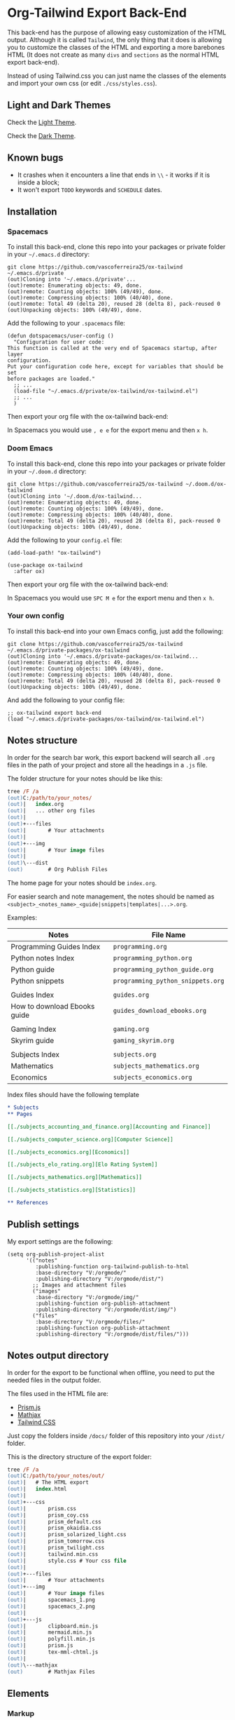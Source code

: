 * Org-Tailwind Export Back-End
  
This back-end has the purpose of allowing easy customization of the HTML
output. Although it is called ~Tailwind~, the only thing that it does is
allowing you to customize the classes of the HTML and exporting a more
barebones HTML (It does not create as many ~divs~ and ~sections~ as the normal
HTML export back-end).
  
Instead of using Tailwind.css you can just name the classes of the elements and
import your own css (or edit ~./css/styles.css~).

** Light and Dark Themes

Check the [[https://vascoferreira25.github.io/ox-tailwind/][Light Theme]].

Check the [[https://vascoferreira25.github.io/ox-tailwind/dark.html][Dark Theme]].

** Known bugs

- It crashes when it encounters a line that ends in ~\\~ - it works if it is
  inside a block;
- It won't export ~TODO~ keywords and ~SCHEDULE~ dates.
  
** Installation
*** Spacemacs
   
To install this back-end, clone this repo into your packages or private
folder in your ~~/.emacs.d~ directory:

#+ATTR_USERNAME: spacemacs
#+ATTR_HOSTNAME: hostname
#+begin_src shell
git clone https://github.com/vascoferreira25/ox-tailwind ~/.emacs.d/private
(out)Cloning into '~/.emacs.d/private'...
(out)remote: Enumerating objects: 49, done.
(out)remote: Counting objects: 100% (49/49), done.
(out)remote: Compressing objects: 100% (40/40), done.
(out)remote: Total 49 (delta 20), reused 28 (delta 8), pack-reused 0
(out)Unpacking objects: 100% (49/49), done.
#+end_src

Add the following to your ~.spacemacs~ file:

#+ATTR_HIGHLIGHT: 8
#+begin_src elisp
(defun dotspacemacs/user-config ()
  "Configuration for user code:
This function is called at the very end of Spacemacs startup, after layer
configuration.
Put your configuration code here, except for variables that should be set
before packages are loaded."
  ;; ...
  (load-file "~/.emacs.d/private/ox-tailwind/ox-tailwind.el")
  ;; ...
  )
#+end_src

Then export your org file with the ox-tailwind back-end:

In Spacemacs you would use ~, e e~ for the export menu and then ~x h~.

*** Doom Emacs

To install this back-end, clone this repo into your packages or private
folder in your ~~/.doom.d~ directory:

#+ATTR_USERNAME: doom
#+ATTR_HOSTNAME: hostname
#+begin_src shell
git clone https://github.com/vascoferreira25/ox-tailwind ~/.doom.d/ox-tailwind
(out)Cloning into '~/.doom.d/ox-tailwind...
(out)remote: Enumerating objects: 49, done.
(out)remote: Counting objects: 100% (49/49), done.
(out)remote: Compressing objects: 100% (40/40), done.
(out)remote: Total 49 (delta 20), reused 28 (delta 8), pack-reused 0
(out)Unpacking objects: 100% (49/49), done.
#+end_src

Add the following to your ~config.el~ file:

#+begin_src elisp
(add-load-path! "ox-tailwind")

(use-package ox-tailwind
  :after ox)
#+end_src

Then export your org file with the ox-tailwind back-end:

In Spacemacs you would use ~SPC M e~ for the export menu and then ~x h~.

*** Your own config

To install this back-end into your own Emacs config, just add the following:

#+ATTR_USERNAME: your-own-config
#+ATTR_HOSTNAME: hostname
#+begin_src shell
git clone https://github.com/vascoferreira25/ox-tailwind ~/.emacs.d/private-packages/ox-tailwind
(out)Cloning into '~/.emacs.d/private-packages/ox-tailwind...
(out)remote: Enumerating objects: 49, done.
(out)remote: Counting objects: 100% (49/49), done.
(out)remote: Compressing objects: 100% (40/40), done.
(out)remote: Total 49 (delta 20), reused 28 (delta 8), pack-reused 0
(out)Unpacking objects: 100% (49/49), done.
#+end_src

And add the following to your config file:

#+BEGIN_SRC elisp
;; ox-tailwind export back-end
(load "~/.emacs.d/private-packages/ox-tailwind/ox-tailwind.el")
#+END_SRC

** Notes structure

In order for the search bar work, this export backend will search all ~.org~
files in the path of your project and store all the headings in a ~.js~ file.

The folder structure for your notes should be like this:

  #+begin_src ps
tree /F /a
(out)C:/path/to/your_notes/
(out)|   index.org
(out)|   ... other org files
(out)|   
(out)+---files
(out)|       # Your attachments
(out)|
(out)+---img
(out)|       # Your image files
(out)|       
(out)\---dist
(out)        # Org Publish Files
  #+end_src

The home page for your notes should be ~index.org~.
  
For easier search and note management, the notes should be named as
~<subject>_<notes_name>_<guide|snippets|templates|...>.org~.

Examples:

| Notes                        | File Name                         |
|------------------------------+-----------------------------------|
| Programming Guides Index     | ~programming.org~                 |
| Python notes Index           | ~programming_python.org~          |
| Python guide                 | ~programming_python_guide.org~    |
| Python snippets              | ~programming_python_snippets.org~ |
|                              |                                   |
| Guides Index                 | ~guides.org~                      |
| How to download Ebooks guide | ~guides_download_ebooks.org~      |
|                              |                                   |
| Gaming Index                 | ~gaming.org~                      |
| Skyrim guide                 | ~gaming_skyrim.org~               |
|                              |                                   |
| Subjects Index               | ~subjects.org~                    |
| Mathematics                  | ~subjects_mathematics.org~        |
| Economics                    | ~subjects_economics.org~          |

Index files should have the following template

#+BEGIN_SRC org 
,* Subjects
,** Pages
   
[[./subjects_accounting_and_finance.org][Accounting and Finance]]

[[./subjects_computer_science.org][Computer Science]]

[[./subjects_economics.org][Economics]]

[[./subjects_elo_rating.org][Elo Rating System]]

[[./subjects_mathematics.org][Mathematics]]

[[./subjects_statistics.org][Statistics]]

,** References
#+END_SRC

** Publish settings

My export settings are the following:

#+BEGIN_SRC elisp
(setq org-publish-project-alist
      '(("notes"
         :publishing-function org-tailwind-publish-to-html
         :base-directory "V:/orgmode/"
         :publishing-directory "V:/orgmode/dist/")
        ;; Images and attachment files
        ("images"
         :base-directory "V:/orgmode/img/"
         :publishing-function org-publish-attachment
         :publishing-directory "V:/orgmode/dist/img/")
        ("files"
         :base-directory "V:/orgmode/files/"
         :publishing-function org-publish-attachment
         :publishing-directory "V:/orgmode/dist/files/")))
#+END_SRC

** Notes output directory
   
In order for the export to be functional when offline,
you need to put the needed files in the output folder.

The files used in the HTML file are:
- [[https://prismjs.com/][Prism.js]]
- [[https://www.mathjax.org/][Mathjax]]
- [[https://tailwindcss.com/][Tailwind CSS]]

Just copy the folders inside ~/docs/~ folder of this repository
into your ~/dist/~ folder.

This is the directory structure of the export folder:
   
#+ATTR_USERNAME: your-username
#+ATTR_HOSTNAME: your-hostname
#+ATTR_HIGHLIGHT: 3-5,15,18,20-23
#+begin_src ps
tree /F /a
(out)C:/path/to/your_notes/out/
(out)|   # The HTML export
(out)|   index.html
(out)|   
(out)+---css
(out)|       prism.css
(out)|       prism_coy.css
(out)|       prism_default.css
(out)|       prism_okaidia.css
(out)|       prism_solarized_light.css
(out)|       prism_tomorrow.css
(out)|       prism_twilight.css
(out)|       tailwind.min.css
(out)|       style.css # Your css file
(out)|       
(out)+---files
(out)|       # Your attachments
(out)+---img
(out)|       # Your image files
(out)|       spacemacs_1.png
(out)|       spacemacs_2.png
(out)|       
(out)+---js
(out)|       clipboard.min.js
(out)|       mermaid.min.js
(out)|       polyfill.min.js
(out)|       prism.js
(out)|       tex-mml-chtml.js
(out)|       
(out)\---mathjax
(out)        # Mathjax Files
#+end_src

** Elements
*** Markup
**** Text

*Bold Text*

/Italic Text/ 

_Underlined Text_ 

+Strike Through+

=Verbatim=

~Inline code~
    
[[./index.html][HyperLinks]]

**** Lists
***** Ordered List

1. Item number 1
   1. Item number 1.1
   2. Item number 1.2
   3. Item number 1.3
2. Item number 2
3. Item number 3
4. Item number 4
5. Item number 5

***** Unordered List

- Like
  - This
    - One

***** Description List

- Tip Blocks :: Are for displaying tips.
- Warning Blocks :: Are for displaying warnings.
- Danger Blocks :: Are for displaying dangers. 

***** Checkboxes

- [ ] Unchecked 1
- [ ] Unchecked 2
- [X] Checked 1

**** Tables
     
#+NAME: This is an example table and description
| A | B | C |
|---+---+---|
| 1 | 2 | 3 |
| 4 | 5 | 6 |
| 7 | 8 | 9 |
     
**** Images

#+NAME: I don't have words...
[[./sample_files/weird_cat.gif]]

**** Videos

#+NAME: What is this?
[[./sample_files/cat_treats.mp4]]

*** Formulas
Inline formulas: $\sum_{i=0}^n i^2 = \frac{(n^2+n)(2n+1)}{6}$
    
$$\sum_{i=0}^n i^2 = \frac{(n^2+n)(2n+1)}{6}$$

*** Blocks
**** Blockquote

#+begin_quote
Once upon a time..........
#+end_quote

**** Source Blocks

Source code blocks can be downloaded directly form github:

#+ATTR_HIGHLIGHT: 2,6-8,11-20,48-51
#+ATTR_FETCH: https://api.github.com/repos/vascoferreira25/discord-bot/contents/src/main/core.cljs
#+BEGIN_SRC clojure
#+END_SRC

This uses the following attributes:

#+BEGIN_SRC org
,#+ATTR_FETCH: https://api.github.com/repos/vascoferreira25/discord-bot/contents/src/main/core.cljs
#+END_SRC

*** Custom Blocks

There are four custom blocks: ~details~, ~tip~, ~warning~ and ~danger~ and
these blocks can contain other elements. In order to get syntax highlighting
while editing in Emacs, use ~org~ as language.

**** Details

#+begin_details
All the stuff in here will be hidden ....
#+end_details

**** Tip   

#+begin_tip
Tip text.
#+end_tip

**** Warning

#+begin_warning
Warning text.
#+end_warning

**** Danger

#+NAME: Danger Title
#+begin_danger org
These blocks can contain other blocks.
   
Code in a shell?

#+ATTR_USERNAME: org-tailwind
#+ATTR_HOSTNAME: remote.host.com
#+BEGIN_SRC shell
cd c:/emacs/bin/runemacs.exe
(out)I rocks!
#+END_SRC
   
Cool! Isn't it?
#+end_danger

**** Mermaids

There are also mermaids.
   
***** Diagram

#+NAME: A simple diagram.
#+begin_mermaid 
sequenceDiagram
participant Alice
participant Bob
Alice->>John: Hello John, how are you?
loop Healthcheck
John->>John: Fight against hypochondria
end
Note right of John: Rational thoughts <br/>prevail!
John-->>Alice: Great!
John->>Bob: How about you?
Bob-->>John: Jolly good!
#+end_mermaid

***** Gantt Chart

#+NAME: What a beautiful chart. What does it mean?
#+begin_mermaid
gantt
dateFormat  YYYY-MM-DD
title Adding GANTT diagram to mermaid

section A section
Completed task            :done,    des1, 2014-01-06,2014-01-08
Active task               :active,  des2, 2014-01-09, 3d
Future task               :         des3, after des2, 5d
Future task2               :         des4, after des3, 5d

section Critical tasks
Completed task in the critical line :crit, done, 2014-01-06,24h
Implement parser and jison          :crit, done, after des1, 2d
Create tests for parser             :crit, active, 3d
Future task in critical line        :crit, 5d
Create tests for renderer           :2d
Add to mermaid                      :1d

section Documentation
Describe gantt syntax               :active, a1, after des1, 3d
Add gantt diagram to demo page      :after a1  , 20h
Add another diagram to demo page    :doc1, after a1  , 48h

section Last section
Describe gantt syntax               :after doc1, 3d
Add gantt diagram to demo page      : 20h
Add another diagram to demo page    : 48h
#+end_mermaid

**** Custom Attributes

These blocks have custom attributes that you can change:
- Source code ::
  - ~#+ATTR_HIGHLIGHT~ :: lines to highlight in the source code, e.g. ~1,5-10,12~
  - ~#+ATTR_USERNAME~ :: username to show in command-line blocks, e.g. ~CrazyCat~
  - ~#+ATTR_HOSTNAME~ :: hostname to show in command-line blocks, e.g. ~localhost~
  - ~#+ATTR_FETCH~ :: fetch files from the Github API
  - ~#+ATTR_FILEPATH~ :: get files and add a download button, it uses HTTP so, no local files.
- Custom blocks ::
  - ~#+NAME~ :: the title of the block
- Tables and Images and Videos ::
  - ~#+NAME~ :: the description of the table or image or video

** Customization
*** Dark Theme

To get dark mode, add this to your ~config.el~ or ~.spacemacs~ file:

#+BEGIN_SRC elisp
;;;;;;;;;;;;;;;;;;;;;;;;;;;;;;;;;;;;;;;;;;;;;;;;;;;;;;;;;;;;;;;;;;;;;;;;;;;;;;;
                                        ;         ox-tailwind settings        ;
;;;;;;;;;;;;;;;;;;;;;;;;;;;;;;;;;;;;;;;;;;;;;;;;;;;;;;;;;;;;;;;;;;;;;;;;;;;;;;;

(setq org-tailwind-headlines "h1,h2,h3")


;; Divs

(setq org-tailwind-class-body "flex flex-col h-screen
bg-gray-900 text-gray-400")

(setq org-tailwind-class-header "w-full border-b border-gray-700
shadow-md items-center h-16")

(setq org-tailwind-class-sidebar "px-24 py-12 bg-gray-800
lg:border-r lg:border-gray-700 lg:fixed lg:pt-20 lg:w-64 lg:px-2
lg:overflow-y-auto lg:inset-y-0 lg:mt-16 lg:mb-8")

(setq org-tailwind-class-toc-items "text-sm hover:bg-gray-700")

(setq org-tailwind-class-inner-container "px-16 py-12 pb-32 mb-12
shadow-2xl border border-solid border-gray-800 rounded-md")

(setq org-tailwind-class-footer "fixed bottom-0 w-full border-t
border-solid border-gray-700 h-8 text-center")


;; Search bar

(setq org-tailwind-class-search-bar "float-right mx-4 w-1/6
rounded-lg px-4 py-1 border-solid border-2 border-gray-700
bg-gray-700 text-gray-600 focus:border-teal-700
focus:text-gray-400")

(setq org-tailwind-class-search-bar-results-list "z-50 absolute
w-5/6 sm:w-4/6 md:w-3/6 lg:w-2/6 xl:w-1/6 right-0 mt-8 mr-12
bg-gray-800 p-4 shadow-lg border border-solid border-gray-700
rounded-md")

(setq org-tailwind-class-search-bar-results-item
      "p-2 block rounded-md hover:bg-gray-700")

(setq org-tailwind-footer "<p>Made by MEEE!</p>")


;; Elements

(setq org-tailwind-class-h1
      "mt-32 mb-6 text-6xl")

(setq org-tailwind-class-h2
      "mt-20 mb-6 text-5xl")

(setq org-tailwind-class-h3
      "mt-12 mb-6 text-4xl")

(setq org-tailwind-class-h4
      "mt-8 mb-6 text-3xl")

(setq org-tailwind-class-h5
      "mt-6 mb-6 text-2xl")

(setq org-tailwind-class-h6
      "mt-4 mb-6 text-xl")

(setq org-tailwind-class-h7
      "mt-2 mb-6 text-lg")

(setq org-tailwind-class-link "text-blue-500
hover:text-green-500")

(setq org-tailwind-class-code "m-1 px-2 border-solid border
rounded-md border-gray-500 text-green-500 bg-gray-700")

(setq org-tailwind-class-verbatim "m-1 px-2 border-solid border
rounded-md border-gray-500 text-red-500 bg-gray-700")

(setq org-tailwind-class-blockquote "my-4 px-4 border-solid
border-l-8 border-2 rounded-md border-gray-700 bg-gray-800")

(setq org-tailwind-class-table-body-row "hover:bg-gray-800")

(setq org-tailwind-class-table-body-cell "border border-solid
border-gray-800 px-4 py-2")

(setq org-tailwind-class-table-empty-body-cell "border
border-solid border-gray-800 px-2 py-2")

(setq org-tailwind-class-table-header-row "text-gray-500 border
border-solid border-gray-800")

(setq org-tailwind-class-image "mx-auto max-w-full max-h-full
border-solid border-2 rounded-md border-teal-700")

(setq org-tailwind-class-video "mx-auto border-solid border-2 rounded-md
 border-teal-700")


;; Blocks

(setq org-tailwind-class-src-container "my-12 border-solid
border-2 rounded-md border-teal-700")
#+END_SRC

